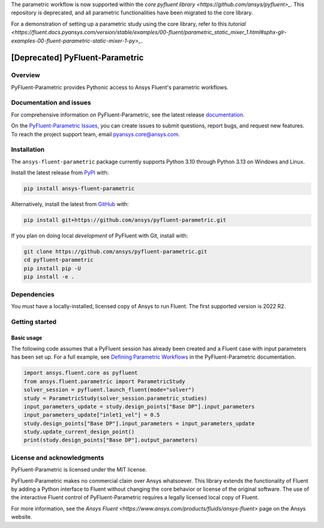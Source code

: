 The parametric workflow is now supported within the `core pyfluent library <https://github.com/ansys/pyfluent>_`. This repository is deprecated, and all parametric functionalities have been migrated to the core library.

For a demonstration of setting up a parametric study using the core library, refer to this `tutorial <https://fluent.docs.pyansys.com/version/stable/examples/00-fluent/parametric_static_mixer_1.html#sphx-glr-examples-00-fluent-parametric-static-mixer-1-py>_`.

[Deprecated] PyFluent-Parametric
================================
|Deprecated| |pyansys| |pypi| |GH-CI| |MIT| |black| |pre-commit|

.. |Deprecated| image:: https://img.shields.io/badge/status-deprecated-red
   :alt: Deprecated

.. |pyansys| image:: https://img.shields.io/badge/Py-Ansys-ffc107.svg?logo=data:image/png;base64,iVBORw0KGgoAAAANSUhEUgAAABAAAAAQCAIAAACQkWg2AAABDklEQVQ4jWNgoDfg5mD8vE7q/3bpVyskbW0sMRUwofHD7Dh5OBkZGBgW7/3W2tZpa2tLQEOyOzeEsfumlK2tbVpaGj4N6jIs1lpsDAwMJ278sveMY2BgCA0NFRISwqkhyQ1q/Nyd3zg4OBgYGNjZ2ePi4rB5loGBhZnhxTLJ/9ulv26Q4uVk1NXV/f///////69du4Zdg78lx//t0v+3S88rFISInD59GqIH2esIJ8G9O2/XVwhjzpw5EAam1xkkBJn/bJX+v1365hxxuCAfH9+3b9/+////48cPuNehNsS7cDEzMTAwMMzb+Q2u4dOnT2vWrMHu9ZtzxP9vl/69RVpCkBlZ3N7enoDXBwEAAA+YYitOilMVAAAAAElFTkSuQmCC
   :target: https://docs.pyansys.com/
   :alt: PyAnsys

.. |pypi| image:: https://img.shields.io/pypi/v/ansys-fluent-parametric.svg?logo=python&logoColor=white
   :target: https://pypi.org/project/ansys-fluent-parametric
   :alt: PyPI

.. |GH-CI| image:: https://github.com/ansys/pyfluent-parametric/actions/workflows/ci_cd.yml/badge.svg
   :target: https://github.com/ansys/pyfluent-parametric/actions/workflows/ci_cd.yml
   :alt: GH-CI

.. |MIT| image:: https://img.shields.io/badge/License-MIT-yellow.svg
   :target: https://opensource.org/licenses/MIT
   :alt: MIT

.. |black| image:: https://img.shields.io/badge/code%20style-black-000000.svg?style=flat
   :target: https://github.com/psf/black
   :alt: Black

.. |pre-commit| image:: https://results.pre-commit.ci/badge/github/ansys/pyfluent-parametric/main.svg
   :target: https://results.pre-commit.ci/latest/github/ansys/pyfluent-parametric/main
   :alt: pre-commit.ci status

Overview
--------
PyFluent-Parametric provides Pythonic access to Ansys Fluent's parametric
workflows.

Documentation and issues
------------------------
For comprehensive information on PyFluent-Parametric, see the latest
release `documentation <https://parametric.fluent.docs.pyansys.com>`_.

On the `PyFluent-Parametric Issues <https://github.com/ansys/pyfluent-parametric/issues>`_,
you can create issues to submit questions, report bugs, and request new features. To reach
the project support team, email `pyansys.core@ansys.com <pyansys.core@ansys.com>`_.

Installation
------------
The ``ansys-fluent-parametric`` package currently supports Python 3.10 through Python
3.13 on Windows and Linux.

Install the latest release from `PyPI
<https://pypi.org/project/ansys-fluent-parametric/>`_ with:

.. code:: console

   pip install ansys-fluent-parametric

Alternatively, install the latest from `GitHub
<https://github.com/ansys/pyfluent-parametric>`_ with:

.. code:: console

   pip install git+https://github.com/ansys/pyfluent-parametric.git

If you plan on doing local *development* of PyFluent with Git, install
with:

.. code:: console

   git clone https://github.com/ansys/pyfluent-parametric.git
   cd pyfluent-parametric
   pip install pip -U
   pip install -e .

Dependencies
------------
You must have a locally-installed, licensed copy of Ansys to run Fluent. The
first supported version is 2022 R2.

Getting started
---------------

Basic usage
~~~~~~~~~~~
The following code assumes that a PyFluent session has already been created and a Fluent case
with input parameters has been set up. For a full example, see `Defining Parametric Workflows
<https://fluentparametric.docs.pyansys.com/users_guide/parametric_workflows.html>`_ in
the PyFluent-Parametric documentation.

.. code:: python

   import ansys.fluent.core as pyfluent
   from ansys.fluent.parametric import ParametricStudy
   solver_session = pyfluent.launch_fluent(mode="solver")
   study = ParametricStudy(solver_session.parametric_studies)
   input_parameters_update = study.design_points["Base DP"].input_parameters
   input_parameters_update["inlet1_vel"] = 0.5
   study.design_points["Base DP"].input_parameters = input_parameters_update
   study.update_current_design_point()
   print(study.design_points["Base DP"].output_parameters)

License and acknowledgments
---------------------------
PyFluent-Parametric is licensed under the MIT license.

PyFluent-Parametric makes no commercial claim over Ansys whatsoever. This library
extends the functionality of Fluent by adding a Python interface to Fluent without
changing the core behavior or license of the original software. The use of the
interactive Fluent control of PyFluent-Parametric requires a legally licensed
local copy of Fluent.

For more information, see the `Ansys Fluent <https://www.ansys.com/products/fluids/ansys-fluent>`
page on the Ansys website.
